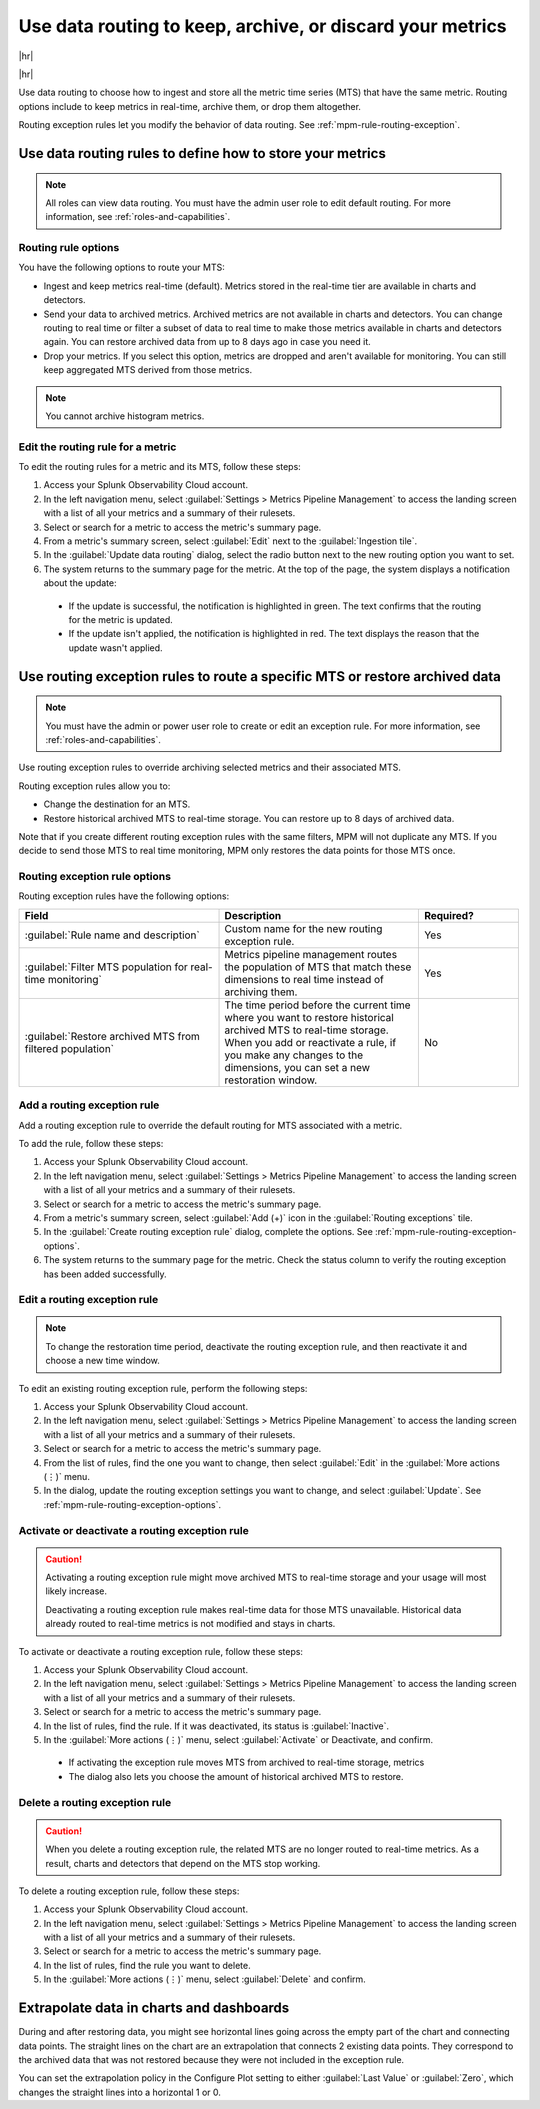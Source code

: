.. _mpm-rule-routing:

*******************************************************************************
Use data routing to keep, archive, or discard your metrics
*******************************************************************************

.. meta::
  :description: Learn how to improve your storage usage by routing less-important MTS to archived storage or discarding MTS.

|hr|

.. raw:: html
  
    <embed>
      <p><b>Available in Enterprise Edition</b>. For more information, see <a href="#sd-subscriptions">Subscription types, expansions, renewals, and terminations</a>.</p>
    </embed>
    
|hr|

Use data routing to choose how to ingest and store all the metric time series (MTS) that have the same metric. Routing options include to keep metrics in real-time, archive them, or drop them altogether. 

Routing exception rules let you modify the behavior of data routing. See :ref:`mpm-rule-routing-exception`.

.. _mpm-rule-routing-view:  

Use data routing rules to define how to store your metrics
===============================================================================

.. note:: All roles can view data routing. You must have the admin user role to edit default routing. For more information, see :ref:`roles-and-capabilities`.

Routing rule options
--------------------------------------------------------------------------------

You have the following options to route your MTS:

* Ingest and keep metrics real-time (default). Metrics stored in the real-time tier are available in charts and detectors.
* Send your data to archived metrics. Archived metrics are not available in charts and detectors. You can change routing to real time or filter a subset of data to real time to make those metrics available in charts and detectors again. You can restore archived data from up to 8 days ago in case you need it.
* Drop your metrics. If you select this option, metrics are dropped and aren't available for monitoring. You can still keep aggregated MTS derived from those metrics.

.. note:: You cannot archive histogram metrics.

Edit the routing rule for a metric
-----------------------------------------------------------------------

To edit the routing rules for a metric and its MTS, follow these steps:

#. Access your Splunk Observability Cloud account.
#. In the left navigation menu, select :guilabel:`Settings > Metrics Pipeline Management` to access the landing screen with a list of all your metrics and a summary of their rulesets. 
#. Select or search for a metric to access the metric's summary page.
#. From a metric's summary screen, select :guilabel:`Edit` next to the :guilabel:`Ingestion tile`.
#. In the :guilabel:`Update data routing` dialog, select the radio button next to the new routing option you want to set.
#. The system returns to the summary page for the metric. At the top of the page, the system displays a notification about the update:

  * If the update is successful, the notification is highlighted in green. The text confirms that the routing for the metric is updated.
  * If the update isn't applied, the notification is highlighted in red. The text displays the reason that the update wasn't applied.

.. _mpm-rule-routing-exception:

Use routing exception rules to route a specific MTS or restore archived data
===============================================================================

.. note:: You must have the admin or power user role to create or edit an exception rule. For more information, see :ref:`roles-and-capabilities`.

Use routing exception rules to override archiving selected metrics and their associated MTS. 

Routing exception rules allow you to:

* Change the destination for an MTS.
* Restore historical archived MTS to real-time storage. You can restore up to 8 days of archived data. 

Note that if you create different routing exception rules with the same filters, MPM will not duplicate any MTS. If you decide to send those MTS to real time monitoring, MPM only restores the data points for those MTS once.

.. _mpm-rule-routing-exception-options:

Routing exception rule options
--------------------------------------------------------------------------------

Routing exception rules have the following options:

.. list-table::
  :header-rows: 1
  :widths: 40 40 20

  * - :strong:`Field`
    - :strong:`Description`
    - :strong:`Required?`
  
  * - :guilabel:`Rule name and description`
    - Custom name for the new routing exception rule. 
    - Yes
  
  * - :guilabel:`Filter MTS population for real-time monitoring`
    - Metrics pipeline management routes the population of MTS that match these dimensions to real time instead of archiving them.
    - Yes
    
  * - :guilabel:`Restore archived MTS from filtered population`
    - The time period before the current time where you want to restore historical archived MTS to real-time storage. When you add or reactivate a rule, if you make any changes to the dimensions, you can set a new restoration window.
    - No

Add a routing exception rule
--------------------------------------------------------------------------------

Add a routing exception rule to override the default routing for MTS associated with a metric.

To add the rule, follow these steps:

#. Access your Splunk Observability Cloud account.
#. In the left navigation menu, select :guilabel:`Settings > Metrics Pipeline Management` to access the landing screen with a list of all your metrics and a summary of their rulesets. 
#. Select or search for a metric to access the metric's summary page.
#. From a metric's summary screen, select :guilabel:`Add (+)` icon in the :guilabel:`Routing exceptions` tile.
#. In the :guilabel:`Create routing exception rule` dialog, complete the options. See :ref:`mpm-rule-routing-exception-options`.
#. The system returns to the summary page for the metric. Check the status column to verify the routing exception has been added successfully.

Edit a routing exception rule
--------------------------------------------------------------------------------

.. note:: To change the restoration time period, deactivate the routing exception rule, and then reactivate it and choose a new time window.

To edit an existing routing exception rule, perform the following steps:

#. Access your Splunk Observability Cloud account.
#. In the left navigation menu, select :guilabel:`Settings > Metrics Pipeline Management` to access the landing screen with a list of all your metrics and a summary of their rulesets. 
#. Select or search for a metric to access the metric's summary page.
#. From the list of rules, find the one you want to change, then select :guilabel:`Edit` in the :guilabel:`More actions (⋮)` menu.
#. In the dialog, update the routing exception settings you want to change, and select :guilabel:`Update`. See :ref:`mpm-rule-routing-exception-options`.

Activate or deactivate a routing exception rule
--------------------------------------------------------------------------------

.. caution:: 
  
  Activating a routing exception rule might move archived MTS to real-time storage and your usage will most likely increase.
  
  Deactivating a routing exception rule makes real-time data for those MTS unavailable. Historical data already routed to real-time metrics is not modified and stays in charts.  

To activate or deactivate a routing exception rule, follow these steps:

#. Access your Splunk Observability Cloud account.
#. In the left navigation menu, select :guilabel:`Settings > Metrics Pipeline Management` to access the landing screen with a list of all your metrics and a summary of their rulesets. 
#. Select or search for a metric to access the metric's summary page.
#. In the list of rules, find the rule. If it was deactivated, its status is :guilabel:`Inactive`.
#. In the :guilabel:`More actions (⋮)` menu, select :guilabel:`Activate` or Deactivate, and confirm. 

  * If activating the exception rule moves MTS from archived to real-time storage, metrics 

  * The dialog also lets you choose the amount of historical archived MTS to restore.

Delete a routing exception rule
--------------------------------------------------------------------------------

.. caution:: When you delete a routing exception rule, the related MTS are no longer routed to real-time metrics. As a result, charts and detectors that depend on the MTS stop working.

To delete a routing exception rule, follow these steps:

#. Access your Splunk Observability Cloud account.
#. In the left navigation menu, select :guilabel:`Settings > Metrics Pipeline Management` to access the landing screen with a list of all your metrics and a summary of their rulesets. 
#. Select or search for a metric to access the metric's summary page.
#. In the list of rules, find the rule you want to delete.
#. In the :guilabel:`More actions (⋮)` menu, select :guilabel:`Delete` and confirm. 

Extrapolate data in charts and dashboards
===============================================================================

During and after restoring data, you might see horizontal lines going across the empty part of the chart and connecting data points. The straight lines on the chart are an extrapolation that connects 2 existing data points. They correspond to the archived data that was not restored because they were not included in the exception rule. 

You can set the extrapolation policy in the Configure Plot setting to either :guilabel:`Last Value` or :guilabel:`Zero`, which changes the straight lines into a horizontal 1 or 0.
